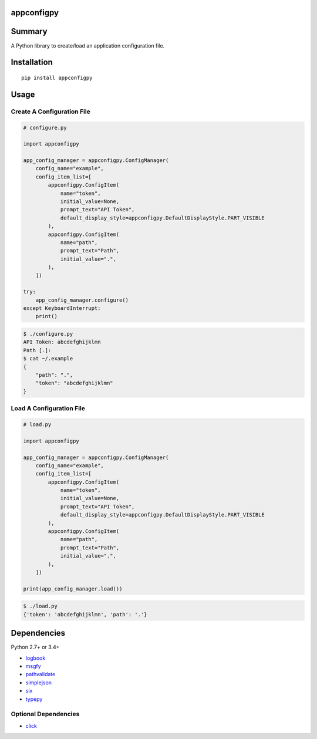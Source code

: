 appconfigpy
===============

.. image:: https://badge.fury.io/py/appconfigpy.svg
    :target: https://badge.fury.io/py/appconfigpy

.. image:: https://img.shields.io/pypi/pyversions/appconfigpy.svg
    :target: https://pypi.python.org/pypi/appconfigpy


Summary
=======
A Python library to create/load an application configuration file.


Installation
============

::

    pip install appconfigpy


Usage
=====

Create A Configuration File
------------------------------------
.. code:: python

    # configure.py

    import appconfigpy

    app_config_manager = appconfigpy.ConfigManager(
        config_name="example",
        config_item_list=[
            appconfigpy.ConfigItem(
                name="token",
                initial_value=None,
                prompt_text="API Token",
                default_display_style=appconfigpy.DefaultDisplayStyle.PART_VISIBLE
            ),
            appconfigpy.ConfigItem(
                name="path",
                prompt_text="Path",
                initial_value=".",
            ),
        ])

    try:
        app_config_manager.configure()
    except KeyboardInterrupt:
        print()


.. code::

    $ ./configure.py
    API Token: abcdefghijklmn
    Path [.]:
    $ cat ~/.example
    {
        "path": ".",
        "token": "abcdefghijklmn"
    }

Load A Configuration File
------------------------------------
.. code:: python

    # load.py

    import appconfigpy

    app_config_manager = appconfigpy.ConfigManager(
        config_name="example",
        config_item_list=[
            appconfigpy.ConfigItem(
                name="token",
                initial_value=None,
                prompt_text="API Token",
                default_display_style=appconfigpy.DefaultDisplayStyle.PART_VISIBLE
            ),
            appconfigpy.ConfigItem(
                name="path",
                prompt_text="Path",
                initial_value=".",
            ),
        ])

    print(app_config_manager.load())

.. code::

    $ ./load.py
    {'token': 'abcdefghijklmn', 'path': '.'}


Dependencies
============
Python 2.7+ or 3.4+

- `logbook <http://logbook.readthedocs.io/en/stable/>`__
- `msgfy <https://github.com/thombashi/msgfy>`__
- `pathvalidate <https://github.com/thombashi/pathvalidate>`__
- `simplejson <https://github.com/simplejson/simplejson>`__
- `six <https://pypi.python.org/pypi/six/>`__
- `typepy <https://github.com/thombashi/typepy>`__

Optional Dependencies
------------------------------------
- `click <https://github.com/pallets/click>`__
